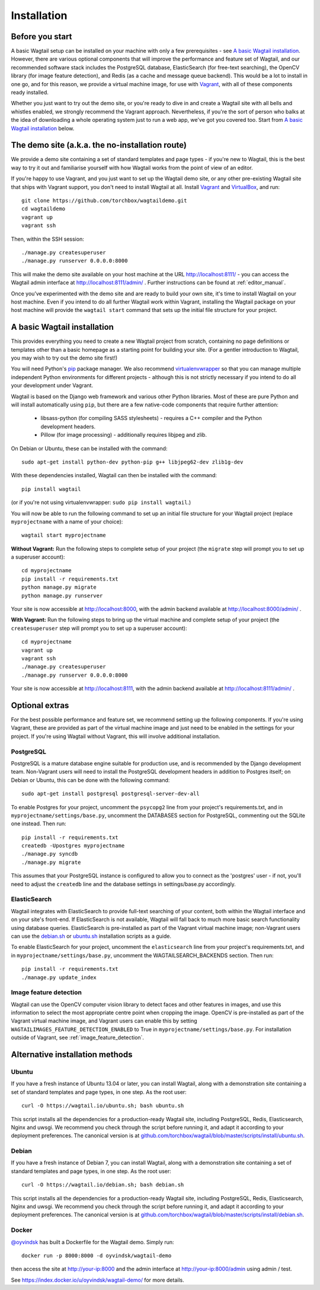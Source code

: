 ============
Installation
============

Before you start
================

A basic Wagtail setup can be installed on your machine with only a few prerequisites - see `A basic Wagtail installation`_. However, there are various optional components that will improve the performance and feature set of Wagtail, and our recommended software stack includes the PostgreSQL database, ElasticSearch (for free-text searching), the OpenCV library (for image feature detection), and Redis (as a cache and message queue backend). This would be a lot to install in one go, and for this reason, we provide a virtual machine image, for use with `Vagrant <http://www.vagrantup.com/>`__, with all of these components ready installed.

Whether you just want to try out the demo site, or you're ready to dive in and create a Wagtail site with all bells and whistles enabled, we strongly recommend the Vagrant approach. Nevertheless, if you're the sort of person who balks at the idea of downloading a whole operating system just to run a web app, we've got you covered too. Start from `A basic Wagtail installation`_ below.


The demo site (a.k.a. the no-installation route)
================================================

We provide a demo site containing a set of standard templates and page types - if you're new to Wagtail, this is the best way to try it out and familiarise yourself with how Wagtail works from the point of view of an editor.

If you're happy to use Vagrant, and you just want to set up the Wagtail demo site, or any other pre-existing Wagtail site that ships with Vagrant support, you don't need to install Wagtail at all. Install `Vagrant <http://www.vagrantup.com/>`__ and `VirtualBox <https://www.virtualbox.org/>`__, and run::

    git clone https://github.com/torchbox/wagtaildemo.git
    cd wagtaildemo
    vagrant up
    vagrant ssh


Then, within the SSH session::

    ./manage.py createsuperuser
    ./manage.py runserver 0.0.0.0:8000


This will make the demo site available on your host machine at the URL http://localhost:8111/ - you can access the Wagtail admin interface at http://localhost:8111/admin/ . Further instructions can be found at :ref:`editor_manual`.

Once you’ve experimented with the demo site and are ready to build your own site, it's time to install Wagtail on your host machine. Even if you intend to do all further Wagtail work within Vagrant, installing the Wagtail package on your host machine will provide the ``wagtail start`` command that sets up the initial file structure for your project.


A basic Wagtail installation
============================

This provides everything you need to create a new Wagtail project from scratch, containing no page definitions or templates other than a basic homepage as a starting point for building your site. (For a gentler introduction to Wagtail, you may wish to try out the demo site first!)

You will need Python's `pip <http://pip.readthedocs.org/en/latest/installing.html>`__ package manager. We also recommend `virtualenvwrapper <http://virtualenvwrapper.readthedocs.org/en/latest/>`_ so that you can manage multiple independent Python environments for different projects - although this is not strictly necessary if you intend to do all your development under Vagrant.

Wagtail is based on the Django web framework and various other Python libraries. Most of these are pure Python and will install automatically using ``pip``, but there are a few native-code components that require further attention:

 * libsass-python (for compiling SASS stylesheets) - requires a C++ compiler and the Python development headers.
 * Pillow (for image processing) - additionally requires libjpeg and zlib.

On Debian or Ubuntu, these can be installed with the command::

    sudo apt-get install python-dev python-pip g++ libjpeg62-dev zlib1g-dev

With these dependencies installed, Wagtail can then be installed with the command::

    pip install wagtail

(or if you're not using virtualenvwrapper: ``sudo pip install wagtail``.)

You will now be able to run the following command to set up an initial file structure for your Wagtail project (replace ``myprojectname`` with a name of your choice)::

    wagtail start myprojectname

**Without Vagrant:** Run the following steps to complete setup of your project (the ``migrate`` step will prompt you to set up a superuser account)::

    cd myprojectname
    pip install -r requirements.txt
    python manage.py migrate
    python manage.py runserver

Your site is now accessible at http://localhost:8000, with the admin backend available at http://localhost:8000/admin/ .

**With Vagrant:** Run the following steps to bring up the virtual machine and complete setup of your project (the ``createsuperuser`` step will prompt you to set up a superuser account)::

    cd myprojectname
    vagrant up
    vagrant ssh
    ./manage.py createsuperuser
    ./manage.py runserver 0.0.0.0:8000

Your site is now accessible at http://localhost:8111, with the admin backend available at http://localhost:8111/admin/ .

Optional extras
===============

For the best possible performance and feature set, we recommend setting up the following components. If you're using Vagrant, these are provided as part of the virtual machine image and just need to be enabled in the settings for your project. If you're using Wagtail without Vagrant, this will involve additional installation.


PostgreSQL
----------
PostgreSQL is a mature database engine suitable for production use, and is recommended by the Django development team. Non-Vagrant users will need to install the PostgreSQL development headers in addition to Postgres itself; on Debian or Ubuntu, this can be done with the following command::

    sudo apt-get install postgresql postgresql-server-dev-all

To enable Postgres for your project, uncomment the ``psycopg2`` line from your project's requirements.txt, and in ``myprojectname/settings/base.py``, uncomment the DATABASES section for PostgreSQL, commenting out the SQLite one instead. Then run::

    pip install -r requirements.txt
    createdb -Upostgres myprojectname
    ./manage.py syncdb
    ./manage.py migrate

This assumes that your PostgreSQL instance is configured to allow you to connect as the 'postgres' user - if not, you'll need to adjust the ``createdb`` line and the database settings in settings/base.py accordingly.


ElasticSearch
-------------
Wagtail integrates with ElasticSearch to provide full-text searching of your content, both within the Wagtail interface and on your site's front-end. If ElasticSearch is not available, Wagtail will fall back to much more basic search functionality using database queries. ElasticSearch is pre-installed as part of the Vagrant virtual machine image; non-Vagrant users can use the `debian.sh <https://github.com/torchbox/wagtail/blob/master/scripts/install/debian.sh>`__ or `ubuntu.sh <https://github.com/torchbox/wagtail/blob/master/scripts/install/ubuntu.sh>`__ installation scripts as a guide.

To enable ElasticSearch for your project, uncomment the ``elasticsearch`` line from your project's requirements.txt, and in ``myprojectname/settings/base.py``, uncomment the WAGTAILSEARCH_BACKENDS section. Then run::

    pip install -r requirements.txt
    ./manage.py update_index


Image feature detection
-----------------------
Wagtail can use the OpenCV computer vision library to detect faces and other features in images, and use this information to select the most appropriate centre point when cropping the image. OpenCV is pre-installed as part of the Vagrant virtual machine image, and Vagrant users can enable this by setting ``WAGTAILIMAGES_FEATURE_DETECTION_ENABLED`` to True in ``myprojectname/settings/base.py``. For installation outside of Vagrant, see :ref:`image_feature_detection`.


Alternative installation methods
================================

Ubuntu
------

If you have a fresh instance of Ubuntu 13.04 or later, you can install Wagtail,
along with a demonstration site containing a set of standard templates and page
types, in one step. As the root user::

  curl -O https://wagtail.io/ubuntu.sh; bash ubuntu.sh

This script installs all the dependencies for a production-ready Wagtail site,
including PostgreSQL, Redis, Elasticsearch, Nginx and uwsgi. We
recommend you check through the script before running it, and adapt it according
to your deployment preferences. The canonical version is at
`github.com/torchbox/wagtail/blob/master/scripts/install/ubuntu.sh
<https://github.com/torchbox/wagtail/blob/master/scripts/install/ubuntu.sh>`_.


Debian
------

If you have a fresh instance of Debian 7, you can install Wagtail, along with a
demonstration site containing a set of standard templates and page types, in one
step. As the root user::

  curl -O https://wagtail.io/debian.sh; bash debian.sh

This script installs all the dependencies for a production-ready Wagtail site,
including PostgreSQL, Redis, Elasticsearch, Nginx and uwsgi. We
recommend you check through the script before running it, and adapt it according
to your deployment preferences. The canonical version is at
`github.com/torchbox/wagtail/blob/master/scripts/install/debian.sh
<https://github.com/torchbox/wagtail/blob/master/scripts/install/debian.sh>`_.

Docker
------

`@oyvindsk <https://github.com/oyvindsk>`_ has built a Dockerfile for the Wagtail demo. Simply run::

	docker run -p 8000:8000 -d oyvindsk/wagtail-demo

then access the site at http://your-ip:8000 and the admin
interface at http://your-ip:8000/admin using admin / test.

See https://index.docker.io/u/oyvindsk/wagtail-demo/ for more details.
